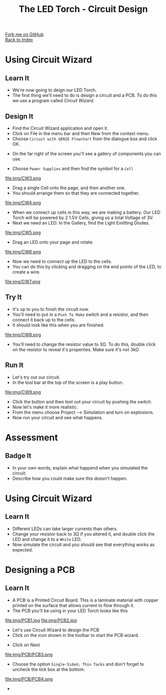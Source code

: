 #+STARTUP:indent
#+HTML_HEAD: <link rel="stylesheet" type="text/css" href="css/styles.css"/>
#+HTML_HEAD_EXTRA: <link href='http://fonts.googleapis.com/css?family=Ubuntu+Mono|Ubuntu' rel='stylesheet' type='text/css'>
#+OPTIONS: f:nil author:nil num:1 creator:nil timestamp:nil toc:nil 
#+TITLE: The LED Torch - Circuit Design
#+AUTHOR: Marc Scott

#+BEGIN_HTML
<div class="github-fork-ribbon-wrapper left">
        <div class="github-fork-ribbon">
            <a href="https://github.com/MarcScott/7-CS-Internet">Fork me on GitHub</a>
        </div>
    </div>
    <div class="github-fork-ribbon-wrapper right-bottom">
        <div class="github-fork-ribbon">
            <a href="../index.html">Back to Index</a>
        </div>
    </div>
#+END_HTML
* COMMENT Use as a template
:PROPERTIES:
:HTML_CONTAINER_CLASS: activity
:END:
#+BEGIN_HTML
<object data="js/LED.html" width='800px' height='500px'></object>
#+END_HTML
** Learn It
:PROPERTIES:
:HTML_CONTAINER_CLASS: learn
:END:
<object data="js/Ohms_Law.html" width='400px' height='200px'></object>
** Research It
:PROPERTIES:
:HTML_CONTAINER_CLASS: research
:END:

** Design It
:PROPERTIES:
:HTML_CONTAINER_CLASS: design
:END:

** Build It
:PROPERTIES:
:HTML_CONTAINER_CLASS: build
:END:

** Test It
:PROPERTIES:
:HTML_CONTAINER_CLASS: test
:END:

** Run It
:PROPERTIES:
:HTML_CONTAINER_CLASS: run
:END:

** Document It
:PROPERTIES:
:HTML_CONTAINER_CLASS: document
:END:

** Code It
:PROPERTIES:
:HTML_CONTAINER_CLASS: code
:END:

** Program It
:PROPERTIES:
:HTML_CONTAINER_CLASS: program
:END:

** Try It
:PROPERTIES:
:HTML_CONTAINER_CLASS: try
:END:

** Badge It
:PROPERTIES:
:HTML_CONTAINER_CLASS: badge
:END:

** Save It
:PROPERTIES:
:HTML_CONTAINER_CLASS: save
:END:

* Using Circuit Wizard
:PROPERTIES:
:HTML_CONTAINER_CLASS: activity
:END:
** Learn It
:PROPERTIES:
:HTML_CONTAINER_CLASS: learn
:END:
- We're now going to deign our LED Torch.
- The first thing we'll need to do is design a circuit and a PCB. To do this we use a program called /Circuit Wizard/.
** Design It
:PROPERTIES:
:HTML_CONTAINER_CLASS: design
:END:

- Find the Circuit Wizard application and open it.
- Click on File in the menu bar and then New from the context menu.
- Choose =Circuit with GENIE Flowchart= from the dialogue box and click OK.
[[file:img/CW1.png]]
- On the far right of the screen you'll see a gallery of components you can use.
[[file:img/CW2.png]]
- Choose =Power Supplies= and then find the symbol for a =Cell=
file:img/CW3.png
- Drag a single Cell onto the page, and then another one.
- You should arrange them so that they are connected together.
file:img/CW4.png
- When we connect up cells in this way, we are making a battery. Our LED Torch will be powered by 2 1.5V Cells, giving us a total Voltage of 3V.
- Next we need an LED. In the Gallery, find the Light Emitting Diodes.
file:img/CW5.png
- Drag an LED onto your page and rotate.
file:img/CW6.png
- Now we need to connect up the LED to the cells.
- You can do this by clicking and dragging on the end points of the LED, to create a wire.
file:img/CW7.png
** Try It
:PROPERTIES:
:HTML_CONTAINER_CLASS: try
:END:

- It's up to you to finish the circuit now.
- You'll need to put in a =Push To Make= switch and a resistor, and then connect it back up to the cells.
- It should look like this when you are finished.
file:img/CW8.png
- You'll need to change the resistor value to 3Ω. To do this, double click on the resistor to reveal it's properties. Make sure it's not 3kΩ
** Run It
:PROPERTIES:
:HTML_CONTAINER_CLASS: run
:END:

- Let's try out our circuit.
- In the tool bar at the top of the screen is a play button.
file:img/CW9.png
- Click the button and then test out your circuit by pushing the switch.
- Now let's make it more realistic.
- From the menu choose Project --> Simulation and turn on explosions.
- Now run your circuit and see what happens.
* Assessment
:PROPERTIES:
:HTML_CONTAINER_CLASS: activity
:END:
** Badge It
:PROPERTIES:
:HTML_CONTAINER_CLASS: badge
:END:

- In your own words, explain what happend when you simulated the circuit.
- Describe how you could make sure this doesn't happen.
* Using Circuit Wizard
:PROPERTIES:
:HTML_CONTAINER_CLASS: activity
:END:
** Learn It
:PROPERTIES:
:HTML_CONTAINER_CLASS: learn
:END:
- Different LEDs can take larger currents than others.
- Change your resistor back to 3Ω if you altered it, and double click the LED and change it to a =White= LED.
- Now simulate the circuit and you should see that everything works as expected.
* Designing a PCB
:PROPERTIES:
:HTML_CONTAINER_CLASS: activity
:END:
** Learn It
:PROPERTIES:
:HTML_CONTAINER_CLASS: learn
:END:
- A PCB is a Printed Circuit Board. This is a laminate material with copper printed on the surface that allows current to flow through it.
- The PCB you'll be using in your LED Torch looks like this
file:img/PCB1.jpg
file:img/PCB2.jpg
- Let's use Circuit Wizard to design the PCB
- Click on the icon shown in the toolbar to start the PCB wizard.
[[file:img/PCB/PCB3.png]]
- Click on Next
file:img/PCB/PCB3.png
- Choose the option =Single-Sided; Thin Tacks= and don't forget to uncheck the tick box at the bottom.
file:img/PCB/PCB4.png
- 
